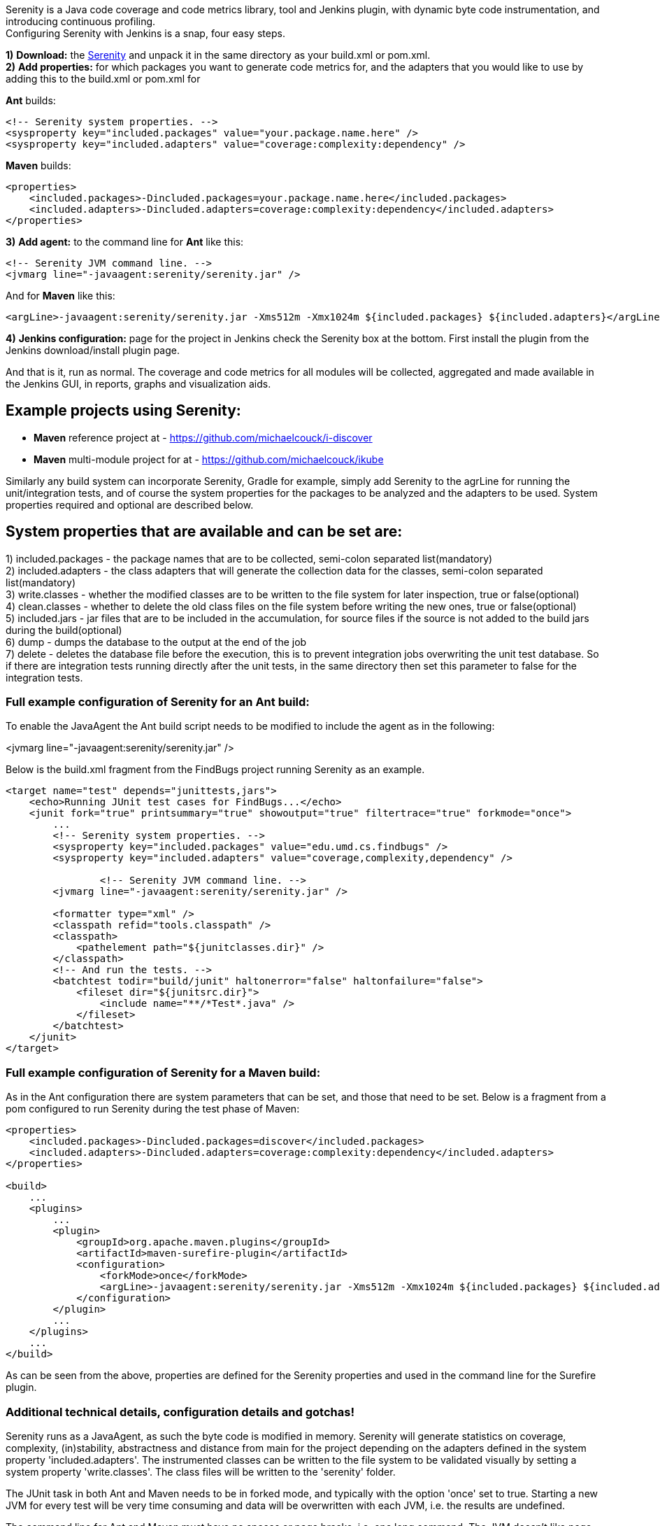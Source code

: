 Serenity is a Java code coverage and code metrics library, tool and
Jenkins plugin, with dynamic byte code instrumentation, and introducing
continuous profiling. +
Configuring Serenity with Jenkins is a snap, four easy steps.

*1)* *Download:* the
https://wiki.jenkins-ci.org/download/attachments/42468477/serenity.zip?version=14&modificationDate=1472918400000&api=v2[Serenity]
and unpack it in the same directory as your build.xml or pom.xml. +
*2)* *Add properties:* for which packages you want to generate code
metrics for, and the adapters that you would like to use by adding this
to the build.xml or pom.xml for

*Ant* builds:

[source,syntaxhighlighter-pre]
----
<!-- Serenity system properties. -->
<sysproperty key="included.packages" value="your.package.name.here" />
<sysproperty key="included.adapters" value="coverage:complexity:dependency" />
----

*Maven* builds:

[source,syntaxhighlighter-pre]
----
<properties>
    <included.packages>-Dincluded.packages=your.package.name.here</included.packages>
    <included.adapters>-Dincluded.adapters=coverage:complexity:dependency</included.adapters>
</properties>
----

*3)* *Add agent:* to the command line for *Ant* like this:

[source,syntaxhighlighter-pre]
----
<!-- Serenity JVM command line. -->
<jvmarg line="-javaagent:serenity/serenity.jar" />
----

And for *Maven* like this:

[source,syntaxhighlighter-pre]
----
<argLine>-javaagent:serenity/serenity.jar -Xms512m -Xmx1024m ${included.packages} ${included.adapters}</argLine>
----

*4)* *Jenkins configuration:* page for the project in Jenkins check the
Serenity box at the bottom. First install the plugin from the Jenkins
download/install plugin page.

And that is it, run as normal. The coverage and code metrics for all
modules will be collected, aggregated and made available in the Jenkins
GUI, in reports, graphs and visualization aids.

[[SerenityPlugin-ExampleprojectsusingSerenity:]]
== Example projects using Serenity:

* *Maven* reference project at
- https://github.com/michaelcouck/i-discover

* *Maven* multi-module project for at
- https://github.com/michaelcouck/ikube

Similarly any build system can incorporate Serenity, Gradle for example,
simply add Serenity to the agrLine for running the unit/integration
tests, and of course the system properties for the packages to be
analyzed and the adapters to be used. System properties required and
optional are described below.

[[SerenityPlugin-Systempropertiesthatareavailableandcanbesetare:]]
== System properties that are available and can be set are:

{empty}1) included.packages - the package names that are to be
collected, semi-colon separated list(mandatory) +
2) included.adapters - the class adapters that will generate the
collection data for the classes, semi-colon separated list(mandatory) +
3) write.classes - whether the modified classes are to be written to the
file system for later inspection, true or false(optional) +
4) clean.classes - whether to delete the old class files on the file
system before writing the new ones, true or false(optional) +
5) included.jars - jar files that are to be included in the
accumulation, for source files if the source is not added to the build
jars during the build(optional) +
6) dump - dumps the database to the output at the end of the job +
7) delete - deletes the database file before the execution, this is to
prevent integration jobs overwriting the unit test database. So if there
are integration tests running directly after the unit tests, in the same
directory then set this parameter to false for the integration tests.

[[SerenityPlugin-FullexampleconfigurationofSerenityforanAntbuild:]]
=== Full example configuration of Serenity for an Ant build:

To enable the JavaAgent the Ant build script needs to be modified to
include the agent as in the following:

<jvmarg line="-javaagent:serenity/serenity.jar" />

Below is the build.xml fragment from the FindBugs project running
Serenity as an example.

[source,syntaxhighlighter-pre]
----
<target name="test" depends="junittests,jars">
    <echo>Running JUnit test cases for FindBugs...</echo>
    <junit fork="true" printsummary="true" showoutput="true" filtertrace="true" forkmode="once">
        ...
        <!-- Serenity system properties. -->
        <sysproperty key="included.packages" value="edu.umd.cs.findbugs" />
        <sysproperty key="included.adapters" value="coverage,complexity,dependency" />

                <!-- Serenity JVM command line. -->
        <jvmarg line="-javaagent:serenity/serenity.jar" />

        <formatter type="xml" />
        <classpath refid="tools.classpath" />
        <classpath>
            <pathelement path="${junitclasses.dir}" />
        </classpath>
        <!-- And run the tests. -->
        <batchtest todir="build/junit" haltonerror="false" haltonfailure="false">
            <fileset dir="${junitsrc.dir}">
                <include name="**/*Test*.java" />
            </fileset>
        </batchtest>
    </junit>
</target>
----

[[SerenityPlugin-FullexampleconfigurationofSerenityforaMavenbuild:]]
=== Full example configuration of Serenity for a Maven build:

As in the Ant configuration there are system parameters that can be set,
and those that need to be set. Below is a fragment from a pom configured
to run Serenity during the test phase of Maven:

[source,syntaxhighlighter-pre]
----
<properties>
    <included.packages>-Dincluded.packages=discover</included.packages>
    <included.adapters>-Dincluded.adapters=coverage:complexity:dependency</included.adapters>
</properties>

<build>
    ...
    <plugins>
        ...
        <plugin>
            <groupId>org.apache.maven.plugins</groupId>
            <artifactId>maven-surefire-plugin</artifactId>
            <configuration>
                <forkMode>once</forkMode>
                <argLine>-javaagent:serenity/serenity.jar -Xms512m -Xmx1024m ${included.packages} ${included.adapters}</argLine>
            </configuration>
        </plugin>
        ...
    </plugins>
    ...
</build>
----

As can be seen from the above, properties are defined for the Serenity
properties and used in the command line for the Surefire plugin.

[[SerenityPlugin-Additionaltechnicaldetails,configurationdetailsandgotchas!]]
=== Additional technical details, configuration details and gotchas!

Serenity runs as a JavaAgent, as such the byte code is modified in
memory. Serenity will generate statistics on coverage, complexity,
(in)stability, abstractness and distance from main for the project
depending on the adapters defined in the system property
'included.adapters'. The instrumented classes can be written to the file
system to be validated visually by setting a system property
'write.classes'. The class files will be written to the 'serenity'
folder.

The JUnit task in both Ant and Maven needs to be in forked mode, and
typically with the option 'once' set to true. Starting a new JVM for
every test will be very time consuming and data will be overwritten with
each JVM, i.e. the results are undefined.

The command line for Ant and Maven must have no spaces or page breaks,
i.e. one long command. The JVM doesn't like page breaks and complains
bitterly about the agent not starting etc.

If no adapters are added, or the names for the adapters are wrongly
spelled then no metrics will be generated for the classes. Generally all
the adapters are added. The coverage adapter is the most sought after,
and incidentally the most expensive for performance, but the others are
not very expensive at all as it turns out so there is no harm in adding
them too.

In the plugin, viewing of the source and the covered lines is desirable.
To include source the source must be in the jars that are generated and
are on the classpath, not in folders. Alternatively the source can be in
the 'indluded.jars' property. The jars that are specified here must then
contain not only the source but the class files too.

Serenity will maintain all the data in memory until the JVM for the unit
tests shuts down. As such, depending on the size of the project, the
memory needs to be set appropriately. This can be set on the command
line for the Maven build and for Ant in the 'jvmarg' tag as in the
following:

[[SerenityPlugin-Maven]]
==== Maven

[source,syntaxhighlighter-pre]
----
<argLine>-javaagent:serenity/serenity.jar -Xms512m -Xmx1024m ${included.packages} ${included.adapters}</argLine>
----

[[SerenityPlugin-Ant]]
==== Ant

[source,syntaxhighlighter-pre]
----
<jvmarg value="-XX:PermSize=256m" />
<jvmarg value="-XX:MaxPermSize=512m" />
<jvmarg value="-Xms768m" />
<jvmarg value="-Xmx1024m" />
----

Typically performance for the tests will be p = p * 3 with the coverage
added. Generally however unit tests are fast and not performance
sensitive.

This is a screen shot of the Serenity trend result and the report in
Jenkins.

﻿
[.confluence-embedded-file-wrapper]#image:docs/images/serenity-floating-1200.jpeg[image]#

Code tree and source coverage visualized.

﻿
[.confluence-embedded-file-wrapper]#image:docs/images/serenity-report-1200.jpeg[image]#
